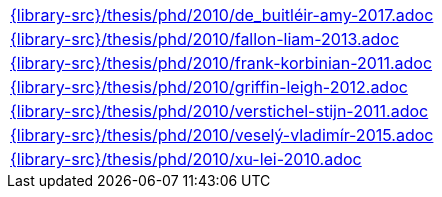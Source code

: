 //
// This file was generated by SKB-Dashboard, task 'lib-yaml2src'
// - on Wednesday November  7 at 08:42:48
// - skb-dashboard: https://www.github.com/vdmeer/skb-dashboard
//

[cols="a", grid=rows, frame=none, %autowidth.stretch]
|===
|include::{library-src}/thesis/phd/2010/de_buitléir-amy-2017.adoc[]
|include::{library-src}/thesis/phd/2010/fallon-liam-2013.adoc[]
|include::{library-src}/thesis/phd/2010/frank-korbinian-2011.adoc[]
|include::{library-src}/thesis/phd/2010/griffin-leigh-2012.adoc[]
|include::{library-src}/thesis/phd/2010/verstichel-stijn-2011.adoc[]
|include::{library-src}/thesis/phd/2010/veselý-vladimír-2015.adoc[]
|include::{library-src}/thesis/phd/2010/xu-lei-2010.adoc[]
|===


